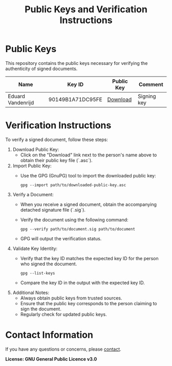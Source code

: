 #+TITLE: Public Keys and Verification Instructions
#+options: toc:nil

* Public Keys

This repository contains the public keys necessary for verifying the authenticity of signed documents.

| Name              | Key ID           | Public Key | Comment     |
|-------------------+------------------+------------+-------------|
| Eduard Vandenrijd | 90149B1A71DC95FE | [[file:data/signing-keyid-90149B1A71DC95FE.asc][Download]]   | Signing key |

* Verification Instructions
   To verify a signed document, follow these steps:
   1. Download Public Key:
      - Click on the "Download" link next to the person's name above to obtain their public key file (`.asc`).

   2. Import Public Key:
      - Use the GPG (GnuPG) tool to import the downloaded public key:
        #+begin_src shell
          gpg --import path/to/downloaded-public-key.asc
        #+end_src

   3. Verify a Document:
      - When you receive a signed document, obtain the accompanying detached signature file (`.sig`).

      - Verify the document using the following command:

        #+begin_src shell
          gpg --verify path/to/document.sig path/to/document
        #+end_src

      - GPG will output the verification status.

   4. Validate Key Identity:
      - Verify that the key ID matches the expected key ID for the person who signed the document.

        #+begin_src shell
          gpg --list-keys
        #+end_src

      - Compare the key ID in the output with the expected key ID.

   5. Additional Notes:
      - Always obtain public keys from trusted sources.
      - Ensure that the public key corresponds to the person claiming to sign the document.
      - Regularly check for updated public keys.

* Contact Information

  If you have any questions or concerns, please [[mailto:evandenrijd@gmail.com][contact]].

  *License: GNU General Public Licence v3.0*
